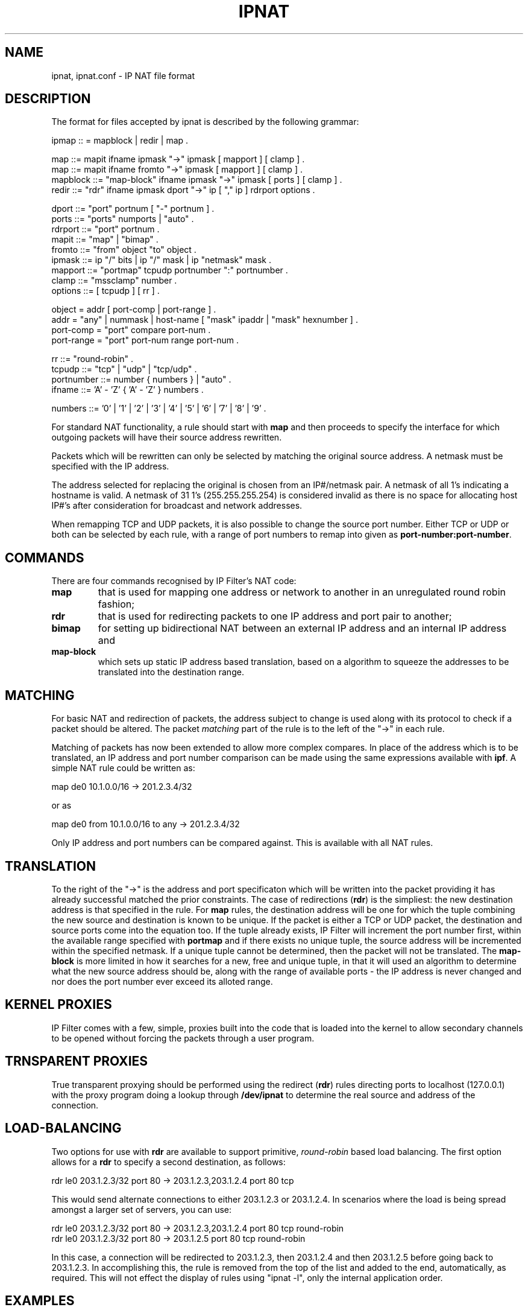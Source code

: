 .\"	$NetBSD: ipnat.5,v 1.5 2002/04/14 07:53:46 martin Exp $
.\"
.TH IPNAT 5
.SH NAME
ipnat, ipnat.conf \- IP NAT file format
.SH DESCRIPTION
The format for files accepted by ipnat is described by the following grammar:
.LP
.nf
ipmap :: = mapblock | redir | map .

map ::= mapit ifname ipmask "->" ipmask [ mapport ] [ clamp ] .
map ::= mapit ifname fromto "->" ipmask [ mapport ] [ clamp ] .
mapblock ::= "map-block" ifname ipmask "->" ipmask [ ports ] [ clamp ] .
redir ::= "rdr" ifname ipmask dport "->" ip [ "," ip ] rdrport options .

dport ::= "port" portnum [ "-" portnum ] .
ports ::= "ports" numports | "auto" .
rdrport ::= "port" portnum .
mapit ::= "map" | "bimap" .
fromto ::= "from" object "to" object .
ipmask ::= ip "/" bits | ip "/" mask | ip "netmask" mask .
mapport ::= "portmap" tcpudp portnumber ":" portnumber .
clamp ::= "mssclamp" number .
options ::= [ tcpudp ] [ rr ] .

object  = addr [ port-comp | port-range ] .
addr    = "any" | nummask | host-name [ "mask" ipaddr | "mask" hexnumber ] .
port-comp = "port" compare port-num .
port-range = "port" port-num range port-num .

rr ::= "round-robin" .
tcpudp ::= "tcp" | "udp" | "tcp/udp" .
portnumber ::= number { numbers } | "auto" .
ifname ::= 'A' - 'Z' { 'A' - 'Z' } numbers .

numbers ::= '0' | '1' | '2' | '3' | '4' | '5' | '6' | '7' | '8' | '9' .
.fi
.PP
For standard NAT functionality, a rule should start with \fBmap\fP and then
proceeds to specify the interface for which outgoing packets will have their
source address rewritten.
.PP
Packets which will be rewritten can only be selected by matching the original
source address.  A netmask must be specified with the IP address.
.PP
The address selected for replacing the original is chosen from an IP#/netmask
pair.  A netmask of all 1's indicating a hostname is valid.  A netmask of
31 1's (255.255.255.254) is considered invalid as there is no space for
allocating host IP#'s after consideration for broadcast and network
addresses.
.PP
When remapping TCP and UDP packets, it is also possible to change the source
port number.  Either TCP or UDP or both can be selected by each rule, with a
range of port numbers to remap into given as \fBport-number:port-number\fP.
.SH COMMANDS
There are four commands recognised by IP Filter's NAT code:
.TP
.B map
that is used for mapping one address or network to another in an unregulated
round robin fashion;
.TP
.B rdr
that is used for redirecting packets to one IP address and port pair to
another;
.TP
.B bimap
for setting up bidirectional NAT between an external IP address and an internal
IP address and
.TP
.B map-block
which sets up static IP address based translation, based on a algorithm to
squeeze the addresses to be translated into the destination range.
.SH MATCHING
.PP
For basic NAT and redirection of packets, the address subject to change is used
along with its protocol to check if a packet should be altered.  The packet
\fImatching\fP part of the rule is to the left of the "->" in each rule.
.PP
Matching of packets has now been extended to allow more complex compares.
In place of the address which is to be translated, an IP address and port
number comparison can be made using the same expressions available with
\fBipf\fP.  A simple NAT rule could be written as:
.LP
.nf
map de0 10.1.0.0/16 -> 201.2.3.4/32
.fi
.LP
or as
.LP
.nf
map de0 from 10.1.0.0/16 to any -> 201.2.3.4/32
.fi
.LP
Only IP address and port numbers can be compared against.  This is available
with all NAT rules.
.SH TRANSLATION
.PP
To the right of the "->" is the address and port specificaton which will be
written into the packet providing it has already successful matched the
prior constraints.  The case of redirections (\fBrdr\fP) is the simpliest:
the new destination address is that specified in the rule.  For \fBmap\fP
rules, the destination address will be one for which the tuple combining
the new source and destination is known to be unique.  If the packet is
either a TCP or UDP packet, the destination and source ports come into the
equation too.  If the tuple already exists, IP Filter will increment the
port number first, within the available range specified with \fBportmap\fP
and if there exists no unique tuple, the source address will be incremented
within the specified netmask.  If a unique tuple cannot be determined, then
the packet will not be translated.  The \fBmap-block\fP is more limited in
how it searches for a new, free and unique tuple, in that it will used an
algorithm to determine what the new source address should be, along with the
range of available ports - the IP address is never changed and nor does the
port number ever exceed its alloted range.
.SH KERNEL PROXIES
.PP
IP Filter comes with a few, simple, proxies built into the code that is loaded
into the kernel to allow secondary channels to be opened without forcing the
packets through a user program.
.SH TRNSPARENT PROXIES
.PP
True transparent proxying should be performed using the redirect (\fBrdr\fP)
rules directing ports to localhost (127.0.0.1) with the proxy program doing
a lookup through \fB/dev/ipnat\fP to determine the real source and address
of the connection.
.SH LOAD-BALANCING
.PP
Two options for use with \fBrdr\fP are available to support primitive,
\fIround-robin\fP based load balancing.  The first option allows for a
\fBrdr\fP to specify a second destination, as follows:
.LP
.nf
rdr le0 203.1.2.3/32 port 80 -> 203.1.2.3,203.1.2.4 port 80 tcp
.fi
.LP
This would send alternate connections to either 203.1.2.3 or 203.1.2.4.
In scenarios where the load is being spread amongst a larger set of
servers, you can use:
.LP
.nf
rdr le0 203.1.2.3/32 port 80 -> 203.1.2.3,203.1.2.4 port 80 tcp round-robin
rdr le0 203.1.2.3/32 port 80 -> 203.1.2.5 port 80 tcp round-robin
.fi
.LP
In this case, a connection will be redirected to 203.1.2.3, then 203.1.2.4
and then 203.1.2.5 before going back to 203.1.2.3.  In accomplishing this,
the rule is removed from the top of the list and added to the end,
automatically, as required.  This will not effect the display of rules
using "ipnat -l", only the internal application order.
.SH EXAMPLES
.PP
This section deals with the \fBmap\fP command and it's variations.
.PP
To change IP#'s used internally from network 10 into an ISP provided 8 bit
subnet at 209.1.2.0 through the ppp0 interface, the following would be used:
.LP
.nf
map ppp0 10.0.0.0/8 -> 209.1.2.0/24
.fi
.PP
The obvious problem here is we're trying to squeeze over 16,000,000 IP
addresses into a 254 address space.  To increase the scope, remapping for TCP
and/or UDP, port remapping can be used;
.LP
.nf
map ppp0 10.0.0.0/8 -> 209.1.2.0/24 portmap tcp/udp 1025:65000
.fi
.PP
which falls only 527,566 `addresses' short of the space available in network
10.  If we were to combine these rules, they would need to be specified as
follows:
.LP
.nf
map ppp0 10.0.0.0/8 -> 209.1.2.0/24 portmap tcp/udp 1025:65000
map ppp0 10.0.0.0/8 -> 209.1.2.0/24
.fi
.PP
so that all TCP/UDP packets were port mapped and only other protocols, such as
ICMP, only have their IP# changed.  In some instaces, it is more appropriate
to use the keyword \fBauto\fP in place of an actual range of port numbers if
you want to guarantee simultaneous access to all within the given range.
However, in the above case, it would default to 1 port per IP address, since
we need to squeeze 24 bits of address space into 8.  A good example of how
this is used might be:
.LP
.nf
map ppp0 172.192.0.0/16 -> 209.1.2.0/24 portmap tcp/udp auto
.fi
.PP
which would result in each IP address being given a small range of ports to
use (252).  The problem here is that the \fBmap\fP directive tells the NAT
code to use the next address/port pair available for an outgoing connection,
resulting in no easily discernable relation between external addresses/ports
and internal ones.  This is overcome by using \fBmap-block\fP as follows:
.LP
.nf
map-block ppp0 172.192.0.0/16 -> 209.1.2.0/24 ports auto
.fi
.PP
For example, this would result in 172.192.0.0/24 being mapped to 209.1.2.0/32
with each address, from 172.192.0.0 to 172.192.0.255 having 252 ports of its
own.  As opposed to the above use of \fBmap\fP, if for some reason the user
of (say) 172.192.0.2 wanted 260 simultaneous connections going out, they would
be limited to 252 with \fBmap-block\fP but would just \fImove on\fP to the next
IP address with the \fBmap\fP command.
.LP
.nf
map pppoe0 10.0.0.0/8 -> 209.1.2.0/24 mssclamp 1452
.fi
.PP
The mssclamp clause tells the NAT processor to scan for TCP packets in the
three-way handshake and limit their negotiated MSS value to the number
given in the rule. This is usefull to make hosts behind a connection with
low MTU (like PPPoE or tunnels) communicate without any outside proxies
with broken sides that use a misconfigured firewall. Unfortunately such
sites are not rare.
.PP
The value for the clamping clause is calculated as interface-mtu less
40 bytes (size of IP header plus maximum IP options size), so for
PPPoE interface it is 1492 - 40 = 1452. Some sites seem to require clamping
to even smaller values, but there is no rationale for this behaviour.
.SH FILES
/dev/ipnat
.br
/etc/services
.br
/etc/hosts
.br
/usr/share/examples/ipf  Directory with examples.
.SH SEE ALSO
ipnat(4), hosts(5), ipf(5), services(5), ipf(8), ipnat(8)
